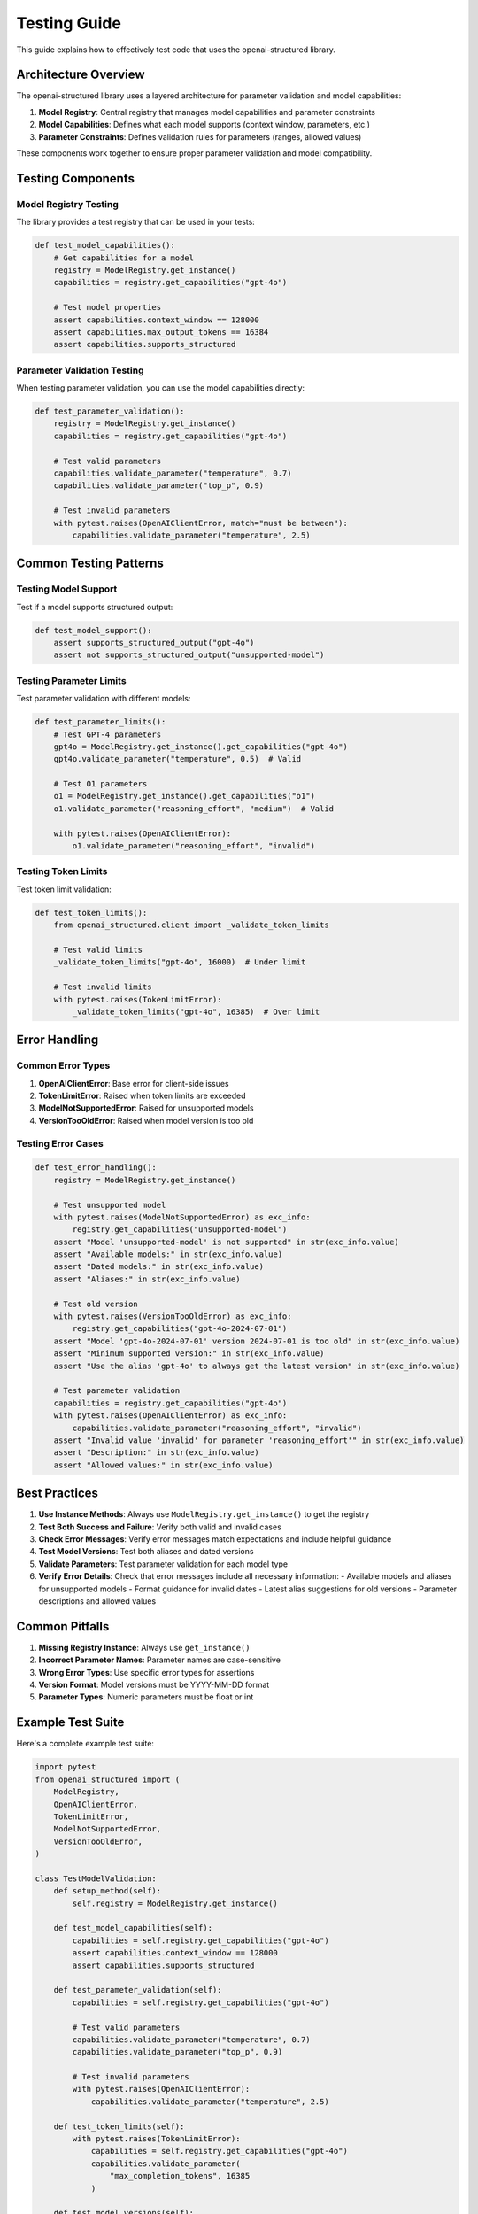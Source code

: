 .. Copyright (c) 2025 Yaniv Golan. All rights reserved.

Testing Guide
============

This guide explains how to effectively test code that uses the openai-structured library.

Architecture Overview
------------------

The openai-structured library uses a layered architecture for parameter validation and model capabilities:

1. **Model Registry**: Central registry that manages model capabilities and parameter constraints
2. **Model Capabilities**: Defines what each model supports (context window, parameters, etc.)
3. **Parameter Constraints**: Defines validation rules for parameters (ranges, allowed values)

These components work together to ensure proper parameter validation and model compatibility.

Testing Components
---------------

Model Registry Testing
~~~~~~~~~~~~~~~~~~~~

The library provides a test registry that can be used in your tests:

.. code-block:: python

    def test_model_capabilities():
        # Get capabilities for a model
        registry = ModelRegistry.get_instance()
        capabilities = registry.get_capabilities("gpt-4o")

        # Test model properties
        assert capabilities.context_window == 128000
        assert capabilities.max_output_tokens == 16384
        assert capabilities.supports_structured

Parameter Validation Testing
~~~~~~~~~~~~~~~~~~~~~~~~~

When testing parameter validation, you can use the model capabilities directly:

.. code-block:: python

    def test_parameter_validation():
        registry = ModelRegistry.get_instance()
        capabilities = registry.get_capabilities("gpt-4o")

        # Test valid parameters
        capabilities.validate_parameter("temperature", 0.7)
        capabilities.validate_parameter("top_p", 0.9)

        # Test invalid parameters
        with pytest.raises(OpenAIClientError, match="must be between"):
            capabilities.validate_parameter("temperature", 2.5)

Common Testing Patterns
--------------------

Testing Model Support
~~~~~~~~~~~~~~~~~~~

Test if a model supports structured output:

.. code-block:: python

    def test_model_support():
        assert supports_structured_output("gpt-4o")
        assert not supports_structured_output("unsupported-model")

Testing Parameter Limits
~~~~~~~~~~~~~~~~~~~~~~

Test parameter validation with different models:

.. code-block:: python

    def test_parameter_limits():
        # Test GPT-4 parameters
        gpt4o = ModelRegistry.get_instance().get_capabilities("gpt-4o")
        gpt4o.validate_parameter("temperature", 0.5)  # Valid

        # Test O1 parameters
        o1 = ModelRegistry.get_instance().get_capabilities("o1")
        o1.validate_parameter("reasoning_effort", "medium")  # Valid

        with pytest.raises(OpenAIClientError):
            o1.validate_parameter("reasoning_effort", "invalid")

Testing Token Limits
~~~~~~~~~~~~~~~~~~

Test token limit validation:

.. code-block:: python

    def test_token_limits():
        from openai_structured.client import _validate_token_limits

        # Test valid limits
        _validate_token_limits("gpt-4o", 16000)  # Under limit

        # Test invalid limits
        with pytest.raises(TokenLimitError):
            _validate_token_limits("gpt-4o", 16385)  # Over limit

Error Handling
------------

Common Error Types
~~~~~~~~~~~~~~~~

1. **OpenAIClientError**: Base error for client-side issues
2. **TokenLimitError**: Raised when token limits are exceeded
3. **ModelNotSupportedError**: Raised for unsupported models
4. **VersionTooOldError**: Raised when model version is too old

Testing Error Cases
~~~~~~~~~~~~~~~~~

.. code-block:: python

    def test_error_handling():
        registry = ModelRegistry.get_instance()

        # Test unsupported model
        with pytest.raises(ModelNotSupportedError) as exc_info:
            registry.get_capabilities("unsupported-model")
        assert "Model 'unsupported-model' is not supported" in str(exc_info.value)
        assert "Available models:" in str(exc_info.value)
        assert "Dated models:" in str(exc_info.value)
        assert "Aliases:" in str(exc_info.value)

        # Test old version
        with pytest.raises(VersionTooOldError) as exc_info:
            registry.get_capabilities("gpt-4o-2024-07-01")
        assert "Model 'gpt-4o-2024-07-01' version 2024-07-01 is too old" in str(exc_info.value)
        assert "Minimum supported version:" in str(exc_info.value)
        assert "Use the alias 'gpt-4o' to always get the latest version" in str(exc_info.value)

        # Test parameter validation
        capabilities = registry.get_capabilities("gpt-4o")
        with pytest.raises(OpenAIClientError) as exc_info:
            capabilities.validate_parameter("reasoning_effort", "invalid")
        assert "Invalid value 'invalid' for parameter 'reasoning_effort'" in str(exc_info.value)
        assert "Description:" in str(exc_info.value)
        assert "Allowed values:" in str(exc_info.value)

Best Practices
------------

1. **Use Instance Methods**: Always use ``ModelRegistry.get_instance()`` to get the registry
2. **Test Both Success and Failure**: Verify both valid and invalid cases
3. **Check Error Messages**: Verify error messages match expectations and include helpful guidance
4. **Test Model Versions**: Test both aliases and dated versions
5. **Validate Parameters**: Test parameter validation for each model type
6. **Verify Error Details**: Check that error messages include all necessary information:
   - Available models and aliases for unsupported models
   - Format guidance for invalid dates
   - Latest alias suggestions for old versions
   - Parameter descriptions and allowed values

Common Pitfalls
-------------

1. **Missing Registry Instance**: Always use ``get_instance()``
2. **Incorrect Parameter Names**: Parameter names are case-sensitive
3. **Wrong Error Types**: Use specific error types for assertions
4. **Version Format**: Model versions must be YYYY-MM-DD format
5. **Parameter Types**: Numeric parameters must be float or int

Example Test Suite
---------------

Here's a complete example test suite:

.. code-block:: python

    import pytest
    from openai_structured import (
        ModelRegistry,
        OpenAIClientError,
        TokenLimitError,
        ModelNotSupportedError,
        VersionTooOldError,
    )

    class TestModelValidation:
        def setup_method(self):
            self.registry = ModelRegistry.get_instance()

        def test_model_capabilities(self):
            capabilities = self.registry.get_capabilities("gpt-4o")
            assert capabilities.context_window == 128000
            assert capabilities.supports_structured

        def test_parameter_validation(self):
            capabilities = self.registry.get_capabilities("gpt-4o")

            # Test valid parameters
            capabilities.validate_parameter("temperature", 0.7)
            capabilities.validate_parameter("top_p", 0.9)

            # Test invalid parameters
            with pytest.raises(OpenAIClientError):
                capabilities.validate_parameter("temperature", 2.5)

        def test_token_limits(self):
            with pytest.raises(TokenLimitError):
                capabilities = self.registry.get_capabilities("gpt-4o")
                capabilities.validate_parameter(
                    "max_completion_tokens", 16385
                )

        def test_model_versions(self):
            # Test valid version
            self.registry.get_capabilities("gpt-4o-2024-08-06")

            # Test invalid version
            with pytest.raises(VersionTooOldError):
                self.registry.get_capabilities("gpt-4o-2024-07-01")
